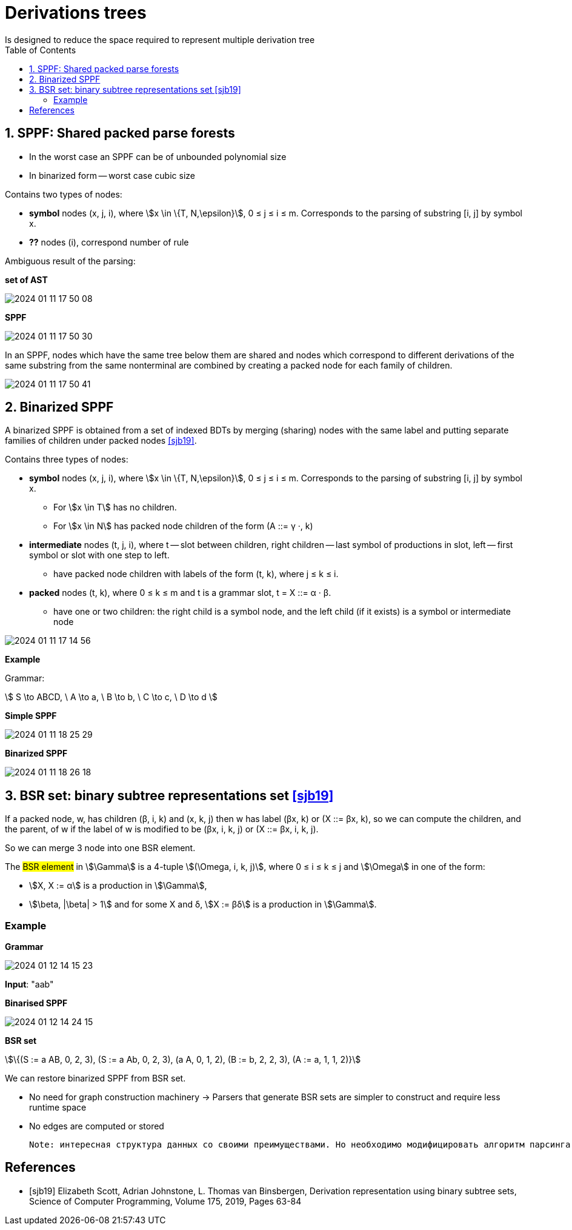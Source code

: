 :stem: asciimath
:toc:

= Derivations trees
Is designed to reduce the space required to represent multiple derivation tree

== 1. SPPF: Shared packed parse forests
* In the worst case an SPPF can be of unbounded polynomial size
* In binarized form -- worst case cubic size

Contains two types of nodes:

* *symbol* nodes (x, j, i), where stem:[x \in \{T, N,\epsilon}],  0 ≤ j ≤ i ≤ m. Corresponds to the parsing of substring [i, j] by symbol x.
* *??* nodes (i), correspond number of rule


Ambiguous result of the parsing:

*set of AST*

image::media/2024-01-11-17-50-08.png[]

*SPPF* 

image::media/2024-01-11-17-50-30.png[]

In an SPPF, nodes which have the same tree below them are shared and nodes which correspond to different derivations of the same substring from the same nonterminal are combined by creating a packed node for each family of children. 


image::media/2024-01-11-17-50-41.png[]


== 2. Binarized SPPF
A binarized SPPF is obtained from a set of indexed BDTs by merging (sharing) nodes with the same label and putting separate families of children under packed nodes <<sjb19>>. 

Contains three types of nodes:

* *symbol* nodes (x, j, i), where stem:[x \in \{T, N,\epsilon}],  0 ≤ j ≤ i ≤ m. Corresponds to the parsing of substring [i, j] by symbol x.
** For stem:[x \in T] has no children.
** For stem:[x \in N] has packed node children of the form (A ::= γ ·, k)
* *intermediate* nodes (t, j, i), where t -- slot between children, right children -- last symbol of productions in slot, left -- first symbol or slot with one step to left.
** have packed node children with labels of the form (t, k), where j ≤ k ≤ i.
* *packed* nodes (t, k), where 0 ≤ k ≤ m and t is a grammar slot, t = X ::= α · β.
** have one or two children: the right child is a symbol node, and the left child (if it exists) is a symbol or intermediate node

image::media/2024-01-11-17-14-56.png[]

*Example*

Grammar: 

stem:[
S \to ABCD, \ A \to a, \ B \to b, \ C \to c, \ D \to d 
]

*Simple SPPF*

image::media/2024-01-11-18-25-29.png[]

*Binarized SPPF*

image::media/2024-01-11-18-26-18.png[]

== 3. BSR set: binary subtree representations set <<sjb19>>

If a packed node, w, has children (β, i, k) and (x, k, j) then w has label (βx, k) or (X ::= βx, k), so we can compute the
children, and the parent, of w if the label of w is modified to be (βx, i, k, j) or (X ::= βx, i, k, j). 

So we can merge 3 node into one BSR element.

The #BSR element# in stem:[\Gamma] is a 4-tuple stem:[(\Omega, i, k, j)], where 0 ≤ i ≤ k ≤ j and stem:[\Omega] in one of the form:

* stem:[X, X := α] is a production in stem:[\Gamma], 
* stem:[\beta, |\beta| > 1] and for some X and δ, stem:[X := βδ] is a production in stem:[\Gamma].

=== Example 
*Grammar* 

image::media/2024-01-12-14-15-23.png[]

*Input*: "aab"

*Binarised SPPF*

image::media/2024-01-12-14-24-15.png[]

*BSR set*

stem:[\{(S := a AB, 0, 2, 3), (S := a Ab, 0, 2, 3), (a A, 0, 1, 2), (B := b, 2, 2, 3), (A := a, 1, 1, 2)}]

We can restore binarized SPPF from BSR set.

* No need for graph construction machinery -> Parsers that generate BSR sets are simpler to construct and require less runtime space
* No edges are computed or stored

 Note: интересная структура данных со своими преимуществами. Но необходимо модифицировать алгоритм парсинга. Можно в будущем использовать как оптимизацию по памяти/сложности конструируемого парсера.

[bibliography]
== References

* [[[sjb19]]] Elizabeth Scott, Adrian Johnstone, L. Thomas van Binsbergen,
Derivation representation using binary subtree sets,
Science of Computer Programming, Volume 175,
2019, Pages 63-84